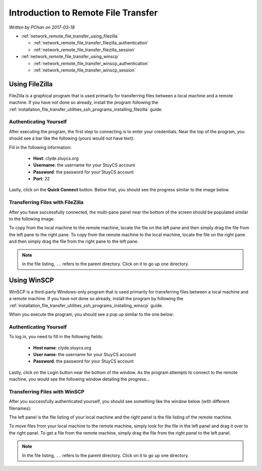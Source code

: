 Introduction to Remote File Transfer
====================================

*Written by PChan on 2017-03-18*

* :ref:`network_remote_file_transfer_using_filezilla`

  * :ref:`network_remote_file_transfer_filezilla_authentication`
  * :ref:`network_remote_file_transfer_filezilla_session`
* :ref:`network_remote_file_transfer_using_winscp`

  * :ref:`network_remote_file_transfer_winscp_authentication`
  * :ref:`network_remote_file_transfer_winscp_session`
  
.. _network_remote_file_transfer_using_filezilla:

Using FileZilla
---------------
FileZilla is a graphical program that is used primarily for transferring files between a local machine and
a remote machine.  If you have not done so already, install the program following the
:ref:`installation_file_transfer_utilities_ssh_programs_installing_filezilla` guide.

.. _network_remote_file_transfer_filezilla_authentication:

Authenticating Yourself
^^^^^^^^^^^^^^^^^^^^^^^
After executing the program, the first step to connecting is to enter your credentials.  Near the top of
the program, you should see a bar like the following (yours would not have text):

.. image:: ../../images/software_tutorials/remote_file_transfer/ssh_programs/filezilla_login.png

Fill in the following information:

  * **Host**: clyde.stuycs.org
  * **Username**: the username for your StuyCS account
  * **Password**: the password for your StuyCS account
  * **Port**: 22

Lastly, click on the **Quick Connect** button. Below that, you should see the progress similar to the
image below.

.. image:: ../../images/software_tutorials/remote_file_transfer/ssh_programs/filezilla_connecting.png

.. _network_remote_file_transfer_filezilla_session:

Transferring Files with FileZilla
^^^^^^^^^^^^^^^^^^^^^^^^^^^^^^^^^
After you have successfully connected, the multi-pane panel near the bottom of the screen should be
populated similar to the following image:

.. image:: ../../images/software_tutorials/remote_file_transfer/ssh_programs/filezilla_session.png

To copy from the local machine to the remote machine, locate the file on the left pane and then simply
drag the file from the left pane to the right pane.  To copy from the remote machine to the local machine,
locate the file on the right pane and then simply drag the file from the right pane to the left pane.

.. note::
   In the file listing, ``..`` refers to the parent directory.  Click on it to go up one directory.

.. _network_remote_file_transfer_using_winscp:

Using WinSCP
------------
WinSCP is a third-party Windows-only program that is used primarily for transferring files between a local
machine and a remote machine.  If you have not done so already, install the program by following the
:ref:`installation_file_transfer_utilities_ssh_programs_installing_winscp` guide.

When you execute the program, you should see a pop up similar to the one below:

.. image:: ../../images/software_tutorials/remote_file_transfer/ssh_programs/winscp_login.jpg

.. _network_remote_file_transfer_winscp_authentication:

Authenticating Yourself
^^^^^^^^^^^^^^^^^^^^^^^
To log in, you need to fill in the following fields:

  * **Host name**: clyde.stuycs.org
  * **User name**: the username for your StuyCS account
  * **Password**: the password for your StuyCS account

Lastly, click on the Login button near the bottom of the window.  As the program attempts to connect to
the remote machine, you would see the following window detailing the progress...

.. image:: ../../images/software_tutorials/remote_file_transfer/ssh_programs/winscp_connecting.png

.. _network_remote_file_transfer_winscp_session:

Transferring Files with WinSCP
^^^^^^^^^^^^^^^^^^^^^^^^^^^^^^
After you successfully authenticated yourself, you should see something like the window below (with
different filenames):

.. image:: ../../images/software_tutorials/remote_file_transfer/ssh_programs/winscp_session.png

The left panel is the file listing of your local machine and the right panel is the file listing of the
remote machine.

To move files from your local machine to the remote machine, simply look for the file in the left panel
and drag it over to the right panel.  To get a file from the remote machine, simply drag the file from the
right panel to the left panel.

.. note::
   In the file listing, ``..`` refers to the parent directory.  Click on it to go up one directory.
